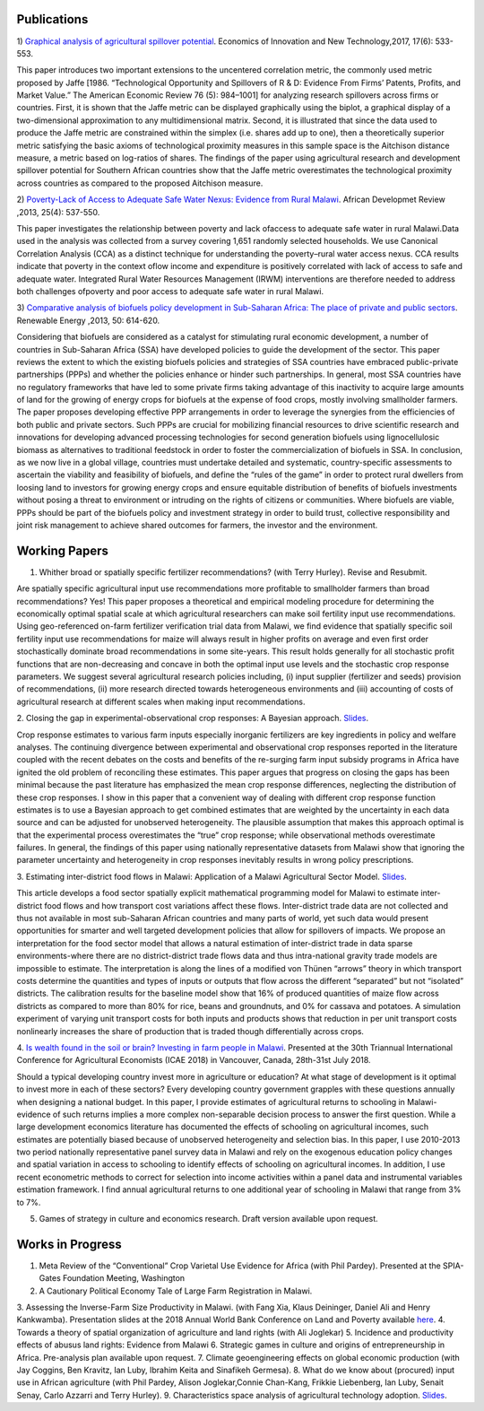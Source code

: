 .. title: Research
.. slug: research
.. date: 2019-01-03 17:24:32 UTC+02:00
.. tags: 
.. category: 
.. link: 
.. description: 
.. type: text

Publications
============

1) `Graphical analysis of agricultural spillover potential
<https://www.tandfonline.com/eprint/nsA7X2cgrAGtsX5dvzKu/full>`_. Economics of 
Innovation and New Technology,2017, 17(6): 533-553. 

This paper introduces two important extensions to the uncentered correlation metric, 
the commonly used metric proposed by Jaffe [1986. “Technological Opportunity and 
Spillovers of R & D: Evidence From Firms’ Patents, Profits, and Market Value.” 
The American Economic Review 76 (5): 984–1001] for analyzing research spillovers 
across firms or countries. First, it is shown that the Jaffe metric can be displayed 
graphically using the biplot, a graphical display of a two-dimensional approximation 
to any multidimensional matrix. Second, it is illustrated that since the data used 
to produce the Jaffe metric are constrained within the simplex (i.e. shares add up to one), 
then a theoretically superior metric satisfying the basic axioms of technological proximity 
measures in this sample space is the Aitchison distance measure, a metric based on 
log-ratios of shares. The findings of the paper using agricultural research and 
development spillover potential for Southern African countries show that the Jaffe metric 
overestimates the technological proximity across countries as compared to the proposed 
Aitchison measure.

2) `Poverty-Lack of Access to Adequate Safe Water Nexus: Evidence from Rural Malawi
<https://onlinelibrary.wiley.com/doi/abs/10.1111/1467-8268.12048>`_. African Developmet Review ,2013, 25(4): 537-550.

This paper investigates the relationship between poverty and lack ofaccess to 
adequate safe water in rural Malawi.Data used in the analysis was collected 
from a survey covering 1,651 randomly selected households. We use Canonical 
Correlation Analysis (CCA) as a distinct technique for understanding the 
poverty–rural water access nexus. CCA results indicate that poverty in the 
context oflow income and expenditure is positively correlated with lack of access 
to safe and adequate water. Integrated Rural Water Resources Management (IRWM) 
interventions are therefore needed to address both challenges ofpoverty and 
poor access to adequate safe water in rural Malawi.

3) `Comparative analysis of biofuels policy development in Sub-Saharan Africa: The place of private and public sectors
<https://www.sciencedirect.com/science/article/pii/S0960148112004491>`_. Renewable Energy ,2013, 50: 614-620.

Considering that biofuels are considered as a catalyst for stimulating rural economic development, 
a number of countries in Sub-Saharan Africa (SSA) have developed policies to guide the development 
of the sector. This paper reviews the extent to which the existing biofuels policies and strategies 
of SSA countries have embraced public-private partnerships (PPPs) and whether the policies enhance 
or hinder such partnerships. In general, most SSA countries have no regulatory frameworks that have 
led to some private firms taking advantage of this inactivity to acquire large amounts of land for 
the growing of energy crops for biofuels at the expense of food crops, mostly involving smallholder 
farmers. The paper proposes developing effective PPP arrangements in order to leverage the synergies 
from the efficiencies of both public and private sectors. Such PPPs are crucial for mobilizing financial 
resources to drive scientific research and innovations for developing advanced processing technologies for 
second generation biofuels using lignocellulosic biomass as alternatives to traditional feedstock in order 
to foster the commercialization of biofuels in SSA. In conclusion, as we now live in a global village, 
countries must undertake detailed and systematic, country-specific assessments to ascertain the viability 
and feasibility of biofuels, and define the “rules of the game” in order to protect rural dwellers from 
loosing land to investors for growing energy crops and ensure equitable distribution of benefits of 
biofuels investments without posing a threat to environment or intruding on the rights of citizens or 
communities. Where biofuels are viable, PPPs should be part of the biofuels policy and investment 
strategy in order to build trust, collective responsibility and joint risk management to achieve shared 
outcomes for farmers, the investor and the environment.

Working Papers
==============

1. Whither broad or spatially specific fertilizer recommendations? (with Terry Hurley). Revise and Resubmit.

Are spatially specific agricultural input use recommendations more profitable to smallholder 
farmers than broad recommendations?  Yes! This paper proposes a theoretical and empirical 
modeling procedure for determining the economically optimal spatial scale at which agricultural 
researchers can make soil fertility input use recommendations. Using geo-referenced on-farm fertilizer 
verification trial data from Malawi, we find evidence that spatially specific soil fertility input use 
recommendations for maize will always result in higher profits on average and even first order 
stochastically dominate broad recommendations in some site-years. This result holds generally for 
all stochastic profit functions that are non-decreasing and concave in both the optimal input use 
levels and the stochastic crop response parameters.  We suggest several agricultural research policies 
including, (i) input supplier (fertilizer and seeds) provision of recommendations, (ii) more research 
directed towards heterogeneous environments and (iii) accounting of costs of agricultural research at 
different scales when making input recommendations.

2. Closing the gap in experimental-observational crop responses: A Bayesian approach. 
`Slides
<https://github.com/MaxwellMkondiwa/Research/blob/master/ClosingGapsFoodGroupPresentationMaxwell_Final.pdf>`_.

Crop response estimates to various farm inputs especially inorganic fertilizers are key ingredients 
in policy and welfare analyses. The continuing divergence between experimental and observational crop 
responses reported in the literature coupled with the recent debates on the costs and benefits of the 
re-surging farm input subsidy programs in Africa have ignited the old problem of reconciling these estimates. 
This paper argues that progress on closing the gaps has been minimal because the past literature has emphasized 
the mean crop response differences, neglecting the distribution of these crop responses. I show in this paper 
that a convenient way of dealing with different crop response function estimates is to use a Bayesian approach 
to get combined estimates that are weighted by the uncertainty in each data source and can be adjusted for unobserved heterogeneity. 
The plausible assumption that makes this approach optimal is that the experimental process overestimates the “true” crop response; 
while observational methods overestimate failures. In general, the findings of this paper using nationally representative datasets 
from Malawi show that ignoring the parameter uncertainty and heterogeneity in crop responses inevitably results in wrong policy prescriptions.

3. Estimating inter-district food flows in Malawi: Application of a Malawi Agricultural Sector Model. 
`Slides
<https://github.com/MaxwellMkondiwa/Research/blob/master/EstimatingFoodFlowsPaper_FoodGroupPresentation.pdf>`_. 

This article develops a food sector spatially explicit mathematical programming model for Malawi 
to estimate inter-district food flows and how transport cost variations affect these flows. 
Inter-district trade data are not collected and thus not available in most sub-Saharan African 
countries and many parts of world, yet such data would present opportunities for smarter and well 
targeted development policies that allow for spillovers of impacts. We propose an interpretation 
for the food sector model that allows a natural estimation of inter-district trade in data sparse 
environments-where there are no district-district trade flows data and thus intra-national gravity 
trade models are impossible to estimate. The interpretation is along the lines of a modified von Thünen “arrows” 
theory in which transport costs determine the quantities and types of inputs or outputs that flow across the 
different “separated” but not “isolated” districts. The calibration results for the baseline model show 
that 16% of produced quantities of maize flow across districts as compared to more than 80% for rice, beans and groundnuts, 
and 0% for cassava and potatoes. A simulation experiment of varying unit transport costs for both inputs and products 
shows that reduction in per unit transport costs nonlinearly increases the share of production that is traded though 
differentially across crops.

4. `Is wealth found in the soil or brain? Investing in farm people in Malawi
<https://ageconsearch.umn.edu/record/275914/files/2483.pdf>`_. Presented at the 30th Triannual International Conference for 
Agricultural Economists (ICAE 2018) in Vancouver, Canada, 28th-31st July 2018. 

Should a typical developing country invest more in agriculture or education? At what stage of development 
is it optimal to invest more in each of these sectors? Every developing country government grapples 
with these questions annually when designing a national budget. In this paper, I provide estimates of agricultural returns 
to schooling in Malawi- evidence of such returns implies a more complex non-separable decision process to answer the first 
question. While a large development economics literature has documented the effects of schooling on agricultural incomes, 
such estimates are potentially biased because of unobserved heterogeneity and selection bias. In this paper, I use 2010-2013 
two period nationally representative panel survey data in Malawi and rely on the exogenous education policy changes and 
spatial variation in access to schooling to identify effects of schooling on agricultural incomes. In addition, 
I use recent econometric methods to correct for selection into income activities within a panel data and instrumental variables estimation framework. I find annual agricultural returns to one additional year of schooling in Malawi that range from 3% to 7%. 

5. Games of strategy in culture and economics research. Draft version available upon request.


Works in Progress
=================

1. Meta Review of the “Conventional” Crop Varietal Use Evidence for Africa (with Phil Pardey). Presented at the SPIA-Gates Foundation Meeting, Washington
2. A Cautionary Political Economy Tale of Large Farm Registration in Malawi.
3. Assessing the Inverse-Farm Size Productivity in Malawi. (with Fang Xia, Klaus Deininger, Daniel Ali and Henry Kankwamba). Presentation slides at the 2018 Annual World Bank Conference on Land and Poverty available
`here
<https://www.conftool.com/landandpoverty2018/index.php?page=browseSessions&print=head&doprint=yes&form_session=448&presentations=show>`_.
4. Towards a theory of spatial organization of agriculture and land rights (with Ali Joglekar)
5. Incidence and productivity effects of abusus land rights: Evidence from Malawi
6. Strategic games in culture and origins of entrepreneurship in Africa. Pre-analysis plan available upon request.  
7. Climate geoengineering effects on global economic production (with Jay Coggins, Ben Kravitz, Ian Luby, Ibrahim Keita and Sinafikeh Germesa).
8. What do we know about (procured) input use in African agriculture (with Phil Pardey, Alison Joglekar,Connie Chan-Kang,
Frikkie Liebenberg, Ian Luby, Senait Senay, Carlo Azzarri and Terry Hurley).
9. Characteristics space analysis of agricultural technology adoption. 
`Slides
<https://github.com/MaxwellMkondiwa/Research/blob/master/XristicsSpaceFoodGroupPresentation_25thSept.pdf>`_.  

